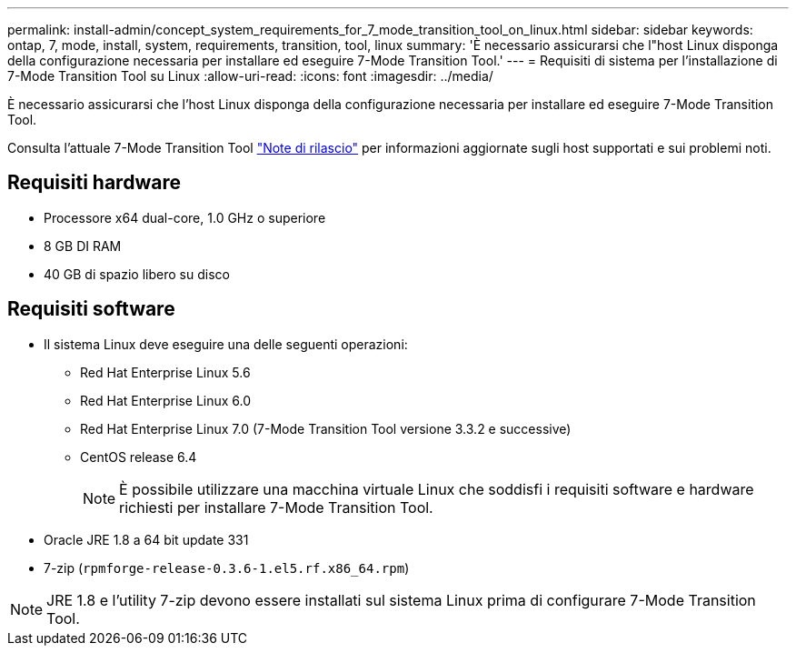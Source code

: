 ---
permalink: install-admin/concept_system_requirements_for_7_mode_transition_tool_on_linux.html 
sidebar: sidebar 
keywords: ontap, 7, mode, install, system, requirements, transition, tool, linux 
summary: 'È necessario assicurarsi che l"host Linux disponga della configurazione necessaria per installare ed eseguire 7-Mode Transition Tool.' 
---
= Requisiti di sistema per l'installazione di 7-Mode Transition Tool su Linux
:allow-uri-read: 
:icons: font
:imagesdir: ../media/


[role="lead"]
È necessario assicurarsi che l'host Linux disponga della configurazione necessaria per installare ed eseguire 7-Mode Transition Tool.

Consulta l'attuale 7-Mode Transition Tool link:http://docs.netapp.com/us-en/ontap-7mode-transition/releasenotes.html["Note di rilascio"] per informazioni aggiornate sugli host supportati e sui problemi noti.



== Requisiti hardware

* Processore x64 dual-core, 1.0 GHz o superiore
* 8 GB DI RAM
* 40 GB di spazio libero su disco




== Requisiti software

* Il sistema Linux deve eseguire una delle seguenti operazioni:
+
** Red Hat Enterprise Linux 5.6
** Red Hat Enterprise Linux 6.0
** Red Hat Enterprise Linux 7.0 (7-Mode Transition Tool versione 3.3.2 e successive)
** CentOS release 6.4
+

NOTE: È possibile utilizzare una macchina virtuale Linux che soddisfi i requisiti software e hardware richiesti per installare 7-Mode Transition Tool.



* Oracle JRE 1.8 a 64 bit update 331
* 7-zip (`rpmforge-release-0.3.6-1.el5.rf.x86_64.rpm`)



NOTE: JRE 1.8 e l'utility 7-zip devono essere installati sul sistema Linux prima di configurare 7-Mode Transition Tool.
